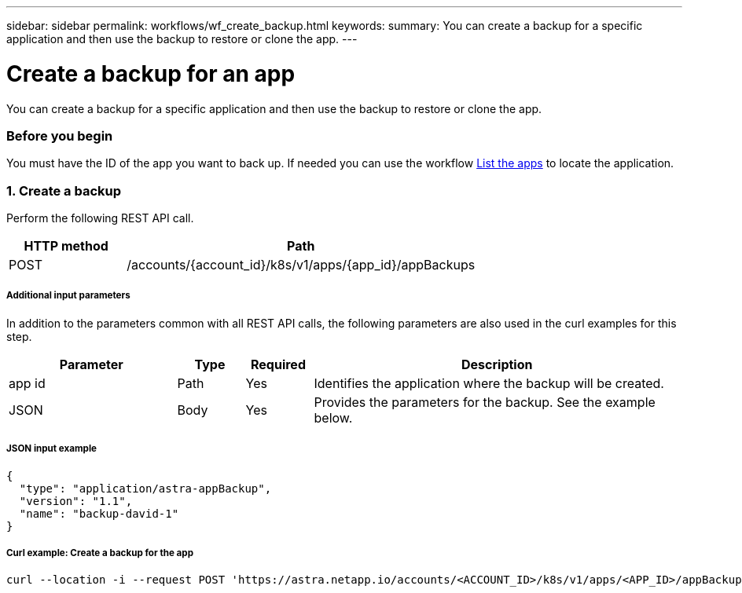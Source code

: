 ---
sidebar: sidebar
permalink: workflows/wf_create_backup.html
keywords:
summary: You can create a backup for a specific application and then use the backup to restore or clone the app.
---

= Create a backup for an app
:hardbreaks:
:nofooter:
:icons: font
:linkattrs:
:imagesdir: ./media/

[.lead]
You can create a backup for a specific application and then use the backup to restore or clone the app.

=== Before you begin

You must have the ID of the app you want to back up. If needed you can use the workflow link:wf_list_man_apps.html[List the apps] to locate the application.

=== 1. Create a backup

Perform the following REST API call.

[cols="25,75"*,options="header"]
|===
|HTTP method
|Path
|POST
|/accounts/{account_id}/k8s/v1/apps/{app_id}/appBackups
|===

===== Additional input parameters

In addition to the parameters common with all REST API calls, the following parameters are also used in the curl examples for this step.

[cols="25,10,10,55"*,options="header"]
|===
|Parameter
|Type
|Required
|Description
|app id
|Path
|Yes
|Identifies the application where the backup will be created.
|JSON
|Body
|Yes
|Provides the parameters for the backup. See the example below.
|===

===== JSON input example
[source,json]
{
  "type": "application/astra-appBackup",
  "version": "1.1",
  "name": "backup-david-1"
}

===== Curl example: Create a backup for the app
[source,curl]
curl --location -i --request POST 'https://astra.netapp.io/accounts/<ACCOUNT_ID>/k8s/v1/apps/<APP_ID>/appBackups' --header 'Content-Type: application/astra-appBackup+json' --header 'Accept: */*' --header 'Authorization: Bearer <API_TOKEN>' --d @JSONinput
